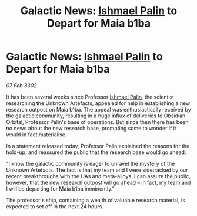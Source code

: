 :PROPERTIES:
:ID:       4f424a67-cfc7-467a-b5a5-a626dab8b86d
:END:
#+title: Galactic News: [[id:8f63442a-1f38-457d-857a-38297d732a90][Ishmael Palin]] to Depart for Maia b1ba
#+filetags: :3302:galnet:

* Galactic News: [[id:8f63442a-1f38-457d-857a-38297d732a90][Ishmael Palin]] to Depart for Maia b1ba

/07 Feb 3302/

It has been several weeks since Professor [[id:8f63442a-1f38-457d-857a-38297d732a90][Ishmael Palin]], the scientist researching the Unknown Artefacts, appealed for help in establishing a new research outpost on Maia b1ba. The appeal was enthusiastically received by the galactic community, resulting in a huge influx of deliveries to Obsidian Orbital, Professor Palin's base of operations. But since then there has been no news about the new research base, prompting some to wonder if it would in fact materialise. 

In a statement released today, Professor Palin explained the reasons for the hold-up, and reassured the public that the research base would go ahead: 

"I know the galactic community is eager to unravel the mystery of the Unknown Artefacts. The fact is that my team and I were sidetracked by our recent breakthroughs with the UAs and meta-alloys. I can assure the public, however, that the new research outpost will go ahead – in fact, my team and I will be departing for Maia b1ba imminently." 

The professor's ship, containing a wealth of valuable research material, is expected to set off in the next 24 hours.
